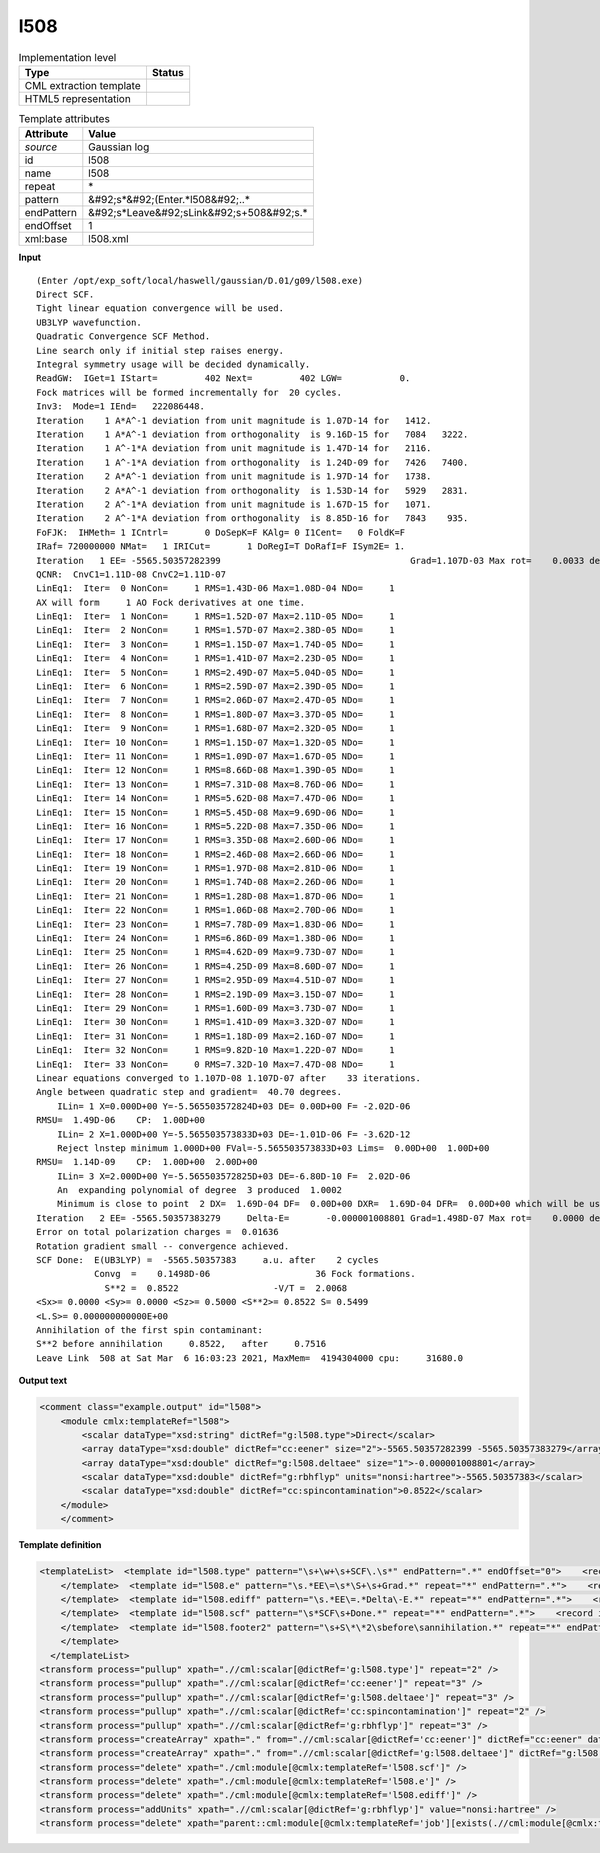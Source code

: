 .. _l508-d3e15833:

l508
====

.. table:: Implementation level

   +----------------------------------------------------------------------------------------------------------------------------+----------------------------------------------------------------------------------------------------------------------------+
   | Type                                                                                                                       | Status                                                                                                                     |
   +============================================================================================================================+============================================================================================================================+
   | CML extraction template                                                                                                    | |image1|                                                                                                                   |
   +----------------------------------------------------------------------------------------------------------------------------+----------------------------------------------------------------------------------------------------------------------------+
   | HTML5 representation                                                                                                       | |image2|                                                                                                                   |
   +----------------------------------------------------------------------------------------------------------------------------+----------------------------------------------------------------------------------------------------------------------------+

.. table:: Template attributes

   +----------------------------------------------------------------------------------------------------------------------------+----------------------------------------------------------------------------------------------------------------------------+
   | Attribute                                                                                                                  | Value                                                                                                                      |
   +============================================================================================================================+============================================================================================================================+
   | *source*                                                                                                                   | Gaussian log                                                                                                               |
   +----------------------------------------------------------------------------------------------------------------------------+----------------------------------------------------------------------------------------------------------------------------+
   | id                                                                                                                         | l508                                                                                                                       |
   +----------------------------------------------------------------------------------------------------------------------------+----------------------------------------------------------------------------------------------------------------------------+
   | name                                                                                                                       | l508                                                                                                                       |
   +----------------------------------------------------------------------------------------------------------------------------+----------------------------------------------------------------------------------------------------------------------------+
   | repeat                                                                                                                     | \*                                                                                                                         |
   +----------------------------------------------------------------------------------------------------------------------------+----------------------------------------------------------------------------------------------------------------------------+
   | pattern                                                                                                                    | &#92;s*&#92;(Enter.*l508&#92;..\*                                                                                          |
   +----------------------------------------------------------------------------------------------------------------------------+----------------------------------------------------------------------------------------------------------------------------+
   | endPattern                                                                                                                 | &#92;s*Leave&#92;sLink&#92;s+508&#92;s.\*                                                                                  |
   +----------------------------------------------------------------------------------------------------------------------------+----------------------------------------------------------------------------------------------------------------------------+
   | endOffset                                                                                                                  | 1                                                                                                                          |
   +----------------------------------------------------------------------------------------------------------------------------+----------------------------------------------------------------------------------------------------------------------------+
   | xml:base                                                                                                                   | l508.xml                                                                                                                   |
   +----------------------------------------------------------------------------------------------------------------------------+----------------------------------------------------------------------------------------------------------------------------+

.. container:: formalpara-title

   **Input**

::

    (Enter /opt/exp_soft/local/haswell/gaussian/D.01/g09/l508.exe)
    Direct SCF.
    Tight linear equation convergence will be used.
    UB3LYP wavefunction.
    Quadratic Convergence SCF Method.
    Line search only if initial step raises energy.
    Integral symmetry usage will be decided dynamically.
    ReadGW:  IGet=1 IStart=         402 Next=         402 LGW=           0.
    Fock matrices will be formed incrementally for  20 cycles.
    Inv3:  Mode=1 IEnd=   222086448.
    Iteration    1 A*A^-1 deviation from unit magnitude is 1.07D-14 for   1412.
    Iteration    1 A*A^-1 deviation from orthogonality  is 9.16D-15 for   7084   3222.
    Iteration    1 A^-1*A deviation from unit magnitude is 1.47D-14 for   2116.
    Iteration    1 A^-1*A deviation from orthogonality  is 1.24D-09 for   7426   7400.
    Iteration    2 A*A^-1 deviation from unit magnitude is 1.97D-14 for   1738.
    Iteration    2 A*A^-1 deviation from orthogonality  is 1.53D-14 for   5929   2831.
    Iteration    2 A^-1*A deviation from unit magnitude is 1.67D-15 for   1071.
    Iteration    2 A^-1*A deviation from orthogonality  is 8.85D-16 for   7843    935.
    FoFJK:  IHMeth= 1 ICntrl=       0 DoSepK=F KAlg= 0 I1Cent=   0 FoldK=F
    IRaf= 720000000 NMat=   1 IRICut=       1 DoRegI=T DoRafI=F ISym2E= 1.
    Iteration   1 EE= -5565.50357282399                                    Grad=1.107D-03 Max rot=    0.0033 deg.
    QCNR:  CnvC1=1.11D-08 CnvC2=1.11D-07
    LinEq1:  Iter=  0 NonCon=     1 RMS=1.43D-06 Max=1.08D-04 NDo=     1
    AX will form     1 AO Fock derivatives at one time.
    LinEq1:  Iter=  1 NonCon=     1 RMS=1.52D-07 Max=2.11D-05 NDo=     1
    LinEq1:  Iter=  2 NonCon=     1 RMS=1.57D-07 Max=2.38D-05 NDo=     1
    LinEq1:  Iter=  3 NonCon=     1 RMS=1.15D-07 Max=1.74D-05 NDo=     1
    LinEq1:  Iter=  4 NonCon=     1 RMS=1.41D-07 Max=2.23D-05 NDo=     1
    LinEq1:  Iter=  5 NonCon=     1 RMS=2.49D-07 Max=5.04D-05 NDo=     1
    LinEq1:  Iter=  6 NonCon=     1 RMS=2.59D-07 Max=2.39D-05 NDo=     1
    LinEq1:  Iter=  7 NonCon=     1 RMS=2.06D-07 Max=2.47D-05 NDo=     1
    LinEq1:  Iter=  8 NonCon=     1 RMS=1.80D-07 Max=3.37D-05 NDo=     1
    LinEq1:  Iter=  9 NonCon=     1 RMS=1.68D-07 Max=2.32D-05 NDo=     1
    LinEq1:  Iter= 10 NonCon=     1 RMS=1.15D-07 Max=1.32D-05 NDo=     1
    LinEq1:  Iter= 11 NonCon=     1 RMS=1.09D-07 Max=1.67D-05 NDo=     1
    LinEq1:  Iter= 12 NonCon=     1 RMS=8.66D-08 Max=1.39D-05 NDo=     1
    LinEq1:  Iter= 13 NonCon=     1 RMS=7.31D-08 Max=8.76D-06 NDo=     1
    LinEq1:  Iter= 14 NonCon=     1 RMS=5.62D-08 Max=7.47D-06 NDo=     1
    LinEq1:  Iter= 15 NonCon=     1 RMS=5.45D-08 Max=9.69D-06 NDo=     1
    LinEq1:  Iter= 16 NonCon=     1 RMS=5.22D-08 Max=7.35D-06 NDo=     1
    LinEq1:  Iter= 17 NonCon=     1 RMS=3.35D-08 Max=2.60D-06 NDo=     1
    LinEq1:  Iter= 18 NonCon=     1 RMS=2.46D-08 Max=2.66D-06 NDo=     1
    LinEq1:  Iter= 19 NonCon=     1 RMS=1.97D-08 Max=2.81D-06 NDo=     1
    LinEq1:  Iter= 20 NonCon=     1 RMS=1.74D-08 Max=2.26D-06 NDo=     1
    LinEq1:  Iter= 21 NonCon=     1 RMS=1.28D-08 Max=1.87D-06 NDo=     1
    LinEq1:  Iter= 22 NonCon=     1 RMS=1.06D-08 Max=2.70D-06 NDo=     1
    LinEq1:  Iter= 23 NonCon=     1 RMS=7.78D-09 Max=1.83D-06 NDo=     1
    LinEq1:  Iter= 24 NonCon=     1 RMS=6.86D-09 Max=1.38D-06 NDo=     1
    LinEq1:  Iter= 25 NonCon=     1 RMS=4.62D-09 Max=9.73D-07 NDo=     1
    LinEq1:  Iter= 26 NonCon=     1 RMS=4.25D-09 Max=8.60D-07 NDo=     1
    LinEq1:  Iter= 27 NonCon=     1 RMS=2.95D-09 Max=4.51D-07 NDo=     1
    LinEq1:  Iter= 28 NonCon=     1 RMS=2.19D-09 Max=3.15D-07 NDo=     1
    LinEq1:  Iter= 29 NonCon=     1 RMS=1.60D-09 Max=3.73D-07 NDo=     1
    LinEq1:  Iter= 30 NonCon=     1 RMS=1.41D-09 Max=3.32D-07 NDo=     1
    LinEq1:  Iter= 31 NonCon=     1 RMS=1.18D-09 Max=2.16D-07 NDo=     1
    LinEq1:  Iter= 32 NonCon=     1 RMS=9.82D-10 Max=1.22D-07 NDo=     1
    LinEq1:  Iter= 33 NonCon=     0 RMS=7.32D-10 Max=7.47D-08 NDo=     1
    Linear equations converged to 1.107D-08 1.107D-07 after    33 iterations.
    Angle between quadratic step and gradient=  40.70 degrees.
        ILin= 1 X=0.000D+00 Y=-5.565503572824D+03 DE= 0.00D+00 F= -2.02D-06
    RMSU=  1.49D-06    CP:  1.00D+00
        ILin= 2 X=1.000D+00 Y=-5.565503573833D+03 DE=-1.01D-06 F= -3.62D-12
        Reject lnstep minimum 1.000D+00 FVal=-5.565503573833D+03 Lims=  0.00D+00  1.00D+00
    RMSU=  1.14D-09    CP:  1.00D+00  2.00D+00
        ILin= 3 X=2.000D+00 Y=-5.565503572825D+03 DE=-6.80D-10 F=  2.02D-06
        An  expanding polynomial of degree  3 produced  1.0002
        Minimum is close to point  2 DX=  1.69D-04 DF=  0.00D+00 DXR=  1.69D-04 DFR=  0.00D+00 which will be used.
    Iteration   2 EE= -5565.50357383279     Delta-E=       -0.000001008801 Grad=1.498D-07 Max rot=    0.0000 deg.
    Error on total polarization charges =  0.01636
    Rotation gradient small -- convergence achieved.
    SCF Done:  E(UB3LYP) =  -5565.50357383     a.u. after    2 cycles
               Convg  =    0.1498D-06                    36 Fock formations.
                 S**2 =  0.8522                  -V/T =  2.0068
    <Sx>= 0.0000 <Sy>= 0.0000 <Sz>= 0.5000 <S**2>= 0.8522 S= 0.5499
    <L.S>= 0.000000000000E+00
    Annihilation of the first spin contaminant:
    S**2 before annihilation     0.8522,   after     0.7516
    Leave Link  508 at Sat Mar  6 16:03:23 2021, MaxMem=  4194304000 cpu:     31680.0
     

.. container:: formalpara-title

   **Output text**

.. code:: xml

   <comment class="example.output" id="l508">
       <module cmlx:templateRef="l508">
           <scalar dataType="xsd:string" dictRef="g:l508.type">Direct</scalar>
           <array dataType="xsd:double" dictRef="cc:eener" size="2">-5565.50357282399 -5565.50357383279</array>
           <array dataType="xsd:double" dictRef="g:l508.deltaee" size="1">-0.000001008801</array>
           <scalar dataType="xsd:double" dictRef="g:rbhflyp" units="nonsi:hartree">-5565.50357383</scalar>
           <scalar dataType="xsd:double" dictRef="cc:spincontamination">0.8522</scalar>
       </module>
       </comment>

.. container:: formalpara-title

   **Template definition**

.. code:: xml

   <templateList>  <template id="l508.type" pattern="\s+\w+\s+SCF\.\s*" endPattern=".*" endOffset="0">    <record id="l508.type">\s+{A,g:l508.type}\s+.*</record>
       </template>  <template id="l508.e" pattern="\s.*EE\=\s*\S+\s+Grad.*" repeat="*" endPattern=".*">    <record id="l508.e" repeat="*">\s*Iteration\s+{I,cc:serial}\s*EE=\s*{F,cc:eener}.*</record>       
       </template>  <template id="l508.ediff" pattern="\s.*EE\=.*Delta\-E.*" repeat="*" endPattern=".*">    <record id="l508.ediff" repeat="*">\s*Iteration\s+{I,cc:serial}\s*EE={F,cc:eener}\s+Delta\-E={F,g:l508.deltaee}.*</record>
       </template>  <template id="l508.scf" pattern="\s*SCF\s+Done.*" repeat="*" endPattern=".*">    <record id="scfdone">\s*SCF Done:\s+E\(.*\) ={F,g:rbhflyp}\s+[Aa]\.[Uu]\.\s+after{I,cc:ncycle}cycles\s*</record>  
       </template>  <template id="l508.footer2" pattern="\s+S\*\*2\sbefore\sannihilation.*" repeat="*" endPattern=".*" endOffset="0">    <record id="spincontamination">\s+S\*\*2\sbefore\sannihilation{F,cc:spincontamination}.*</record>
       </template>
     </templateList>
   <transform process="pullup" xpath=".//cml:scalar[@dictRef='g:l508.type']" repeat="2" />
   <transform process="pullup" xpath=".//cml:scalar[@dictRef='cc:eener']" repeat="3" />
   <transform process="pullup" xpath=".//cml:scalar[@dictRef='g:l508.deltaee']" repeat="3" />
   <transform process="pullup" xpath=".//cml:scalar[@dictRef='cc:spincontamination']" repeat="2" />
   <transform process="pullup" xpath=".//cml:scalar[@dictRef='g:rbhflyp']" repeat="3" />
   <transform process="createArray" xpath="." from=".//cml:scalar[@dictRef='cc:eener']" dictRef="cc:eener" dataType="xsd:double" />
   <transform process="createArray" xpath="." from=".//cml:scalar[@dictRef='g:l508.deltaee']" dictRef="g:l508.deltaee" dataType="xsd:double" />
   <transform process="delete" xpath="./cml:module[@cmlx:templateRef='l508.scf']" />
   <transform process="delete" xpath="./cml:module[@cmlx:templateRef='l508.e']" />
   <transform process="delete" xpath="./cml:module[@cmlx:templateRef='l508.ediff']" />
   <transform process="addUnits" xpath=".//cml:scalar[@dictRef='g:rbhflyp']" value="nonsi:hartree" />
   <transform process="delete" xpath="parent::cml:module[@cmlx:templateRef='job'][exists(.//cml:module[@cmlx:templateRef='l103'])]/cml:module[@cmlx:templateRef='l508' ][position() != last()]" />

.. |image1| image:: ../../imgs/Total.png
.. |image2| image:: ../../imgs/None.png
